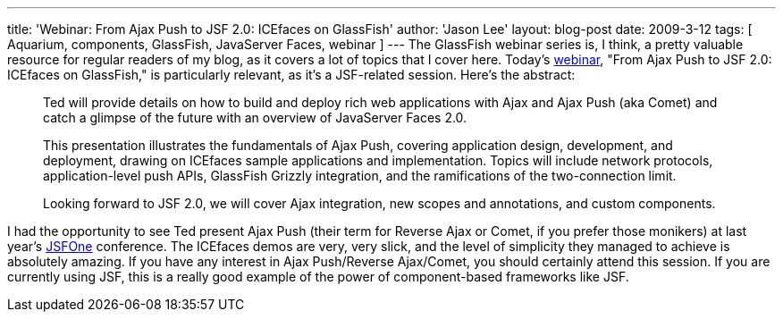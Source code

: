 ---
title: 'Webinar: From Ajax Push to JSF 2.0: ICEfaces on GlassFish'
author: 'Jason Lee'
layout: blog-post
date: 2009-3-12
tags: [ Aquarium, components, GlassFish, JavaServer Faces, webinar ]
---
The GlassFish webinar series is, I think,  a pretty valuable resource for regular readers of my blog, as it covers a lot of topics that I cover here.  Today's http://wikis.sun.com/display/TheAquarium/ICEFaces+and+JSF2.0[webinar], "From Ajax Push to JSF 2.0: ICEfaces on GlassFish," is particularly relevant, as it's a JSF-related session.  Here's the abstract:

_____
Ted will provide details on how to build and deploy rich web applications with Ajax and Ajax Push (aka Comet) and catch a glimpse of the future with an overview of JavaServer Faces 2.0.

This presentation illustrates the fundamentals of Ajax Push, covering application design, development, and deployment, drawing on ICEfaces sample applications and implementation. Topics will include network protocols, application-level push APIs, GlassFish Grizzly integration, and the ramifications of the two-connection limit.

Looking forward to JSF 2.0, we will cover Ajax integration, new scopes and annotations, and custom components.
_____

I had the opportunity to see Ted present Ajax Push (their term for Reverse Ajax or Comet, if you prefer those monikers) at last year's http://jsfone.com[JSFOne] conference.  The ICEfaces demos are very, very slick, and the level of simplicity they managed to achieve is absolutely amazing.  If you have any interest in Ajax Push/Reverse Ajax/Comet, you should certainly attend this session.  If you are currently using JSF, this is a really good example of the power of component-based frameworks like JSF.
